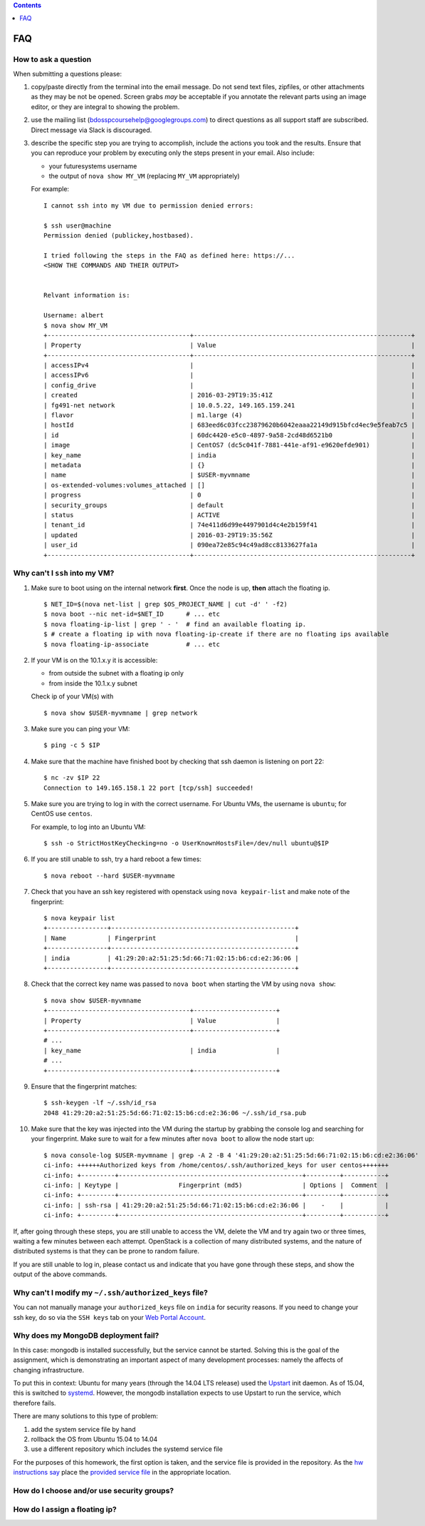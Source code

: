 .. contents:: :depth: 1


FAQ
===============================================================================


How to ask a question
-------------------------------------------------------------------------------

When submitting a questions please:

#. copy/paste directly from the terminal into the email message.
   Do not send text files, zipfiles, or other attachments as they may be not be opened.
   Screen grabs *may* be acceptable if you annotate the relevant parts using an image editor, or they are integral to showing the problem.

#. use the mailing list (bdosspcoursehelp@googlegroups.com) to direct questions as all support staff are subscribed.
   Direct message via Slack is discouraged.

#. describe the specific step you are trying to accomplish, include the actions you took and the results.
   Ensure that you can reproduce your problem by executing only the steps present in your email.
   Also include:

   - your futuresystems username
   - the output of ``nova show MY_VM`` (replacing ``MY_VM`` appropriately)

   For example:

   ::

      I cannot ssh into my VM due to permission denied errors:

      $ ssh user@machine
      Permission denied (publickey,hostbased).

      I tried following the steps in the FAQ as defined here: https://...
      <SHOW THE COMMANDS AND THEIR OUTPUT> 


      Relvant information is:

      Username: albert
      $ nova show MY_VM
      +--------------------------------------+----------------------------------------------------------+
      | Property                             | Value                                                    |
      +--------------------------------------+----------------------------------------------------------+
      | accessIPv4                           |                                                          |
      | accessIPv6                           |                                                          |
      | config_drive                         |                                                          |
      | created                              | 2016-03-29T19:35:41Z                                     |
      | fg491-net network                    | 10.0.5.22, 149.165.159.241                               |
      | flavor                               | m1.large (4)                                             |
      | hostId                               | 683eed6c03fcc23879620b6042eaaa22149d915bfcd4ec9e5feab7c5 |
      | id                                   | 60dc4420-e5c0-4897-9a58-2cd48d6521b0                     |
      | image                                | CentOS7 (dc5c041f-7881-441e-af91-e9620efde901)           |
      | key_name                             | india                                                    |
      | metadata                             | {}                                                       |
      | name                                 | $USER-myvmname                                           |
      | os-extended-volumes:volumes_attached | []                                                       |
      | progress                             | 0                                                        |
      | security_groups                      | default                                                  |
      | status                               | ACTIVE                                                   |
      | tenant_id                            | 74e411d6d99e4497901d4c4e2b159f41                         |
      | updated                              | 2016-03-29T19:35:56Z                                     |
      | user_id                              | 090ea72e85c94c49ad8cc8133627fa1a                         |
      +--------------------------------------+----------------------------------------------------------+




Why can't I ``ssh`` into my VM?
-------------------------------------------------------------------------------

#. Make sure to boot using on the internal network **first**. Once the node is up, **then** attach the floating ip.

   ::

      $ NET_ID=$(nova net-list | grep $OS_PROJECT_NAME | cut -d' ' -f2)
      $ nova boot --nic net-id=$NET_ID      # ... etc
      $ nova floating-ip-list | grep ' - '  # find an available floating ip.
      $ # create a floating ip with nova floating-ip-create if there are no floating ips available
      $ nova floating-ip-associate          # ... etc

#. If your VM is on the 10.1.x.y it is accessible:

   - from outside the subnet with a floating ip only
   - from inside the 10.1.x.y subnet

   Check ip of your VM(s) with

   ::

      $ nova show $USER-myvmname | grep network

#. Make sure you can ping your VM:

   ::

      $ ping -c 5 $IP

#. Make sure that the machine have finished boot by checking that ssh daemon is listening on port 22:

   ::

      $ nc -zv $IP 22
      Connection to 149.165.158.1 22 port [tcp/ssh] succeeded!

#. Make sure you are trying to log in with the correct username.
   For Ubuntu VMs, the username is ``ubuntu``; for CentOS use ``centos``.

   For example, to log into an Ubuntu VM:

   ::

      $ ssh -o StrictHostKeyChecking=no -o UserKnownHostsFile=/dev/null ubuntu@$IP

#. If you are still unable to ssh, try a hard reboot a few times:

   ::

      $ nova reboot --hard $USER-myvmname

#. Check that you have an ssh key registered with openstack using ``nova keypair-list`` and make note of the fingerprint:

   ::

      $ nova keypair list
      +----------------+-------------------------------------------------+
      | Name           | Fingerprint                                     |
      +----------------+-------------------------------------------------+
      | india          | 41:29:20:a2:51:25:5d:66:71:02:15:b6:cd:e2:36:06 |
      +----------------+-------------------------------------------------+

#. Check that the correct key name was passed to ``nova boot`` when starting the VM by using ``nova show``:

   ::

      $ nova show $USER-myvmname
      +--------------------------------------+----------------------+
      | Property                             | Value                |
      +--------------------------------------+----------------------+
      # ...
      | key_name                             | india                |
      # ...
      +--------------------------------------+----------------------+

#. Ensure that the fingerprint matches:

   ::

      $ ssh-keygen -lf ~/.ssh/id_rsa
      2048 41:29:20:a2:51:25:5d:66:71:02:15:b6:cd:e2:36:06 ~/.ssh/id_rsa.pub

#. Make sure that the key was injected into the VM during the startup by grabbing the console log and searching for your fingerprint. Make sure to wait for a few minutes after ``nova boot`` to allow the node start up:

  ::

     $ nova console-log $USER-myvmname | grep -A 2 -B 4 '41:29:20:a2:51:25:5d:66:71:02:15:b6:cd:e2:36:06'
     ci-info: ++++++Authorized keys from /home/centos/.ssh/authorized_keys for user centos+++++++
     ci-info: +---------+-------------------------------------------------+---------+-----------+
     ci-info: | Keytype |                Fingerprint (md5)                | Options |  Comment  |
     ci-info: +---------+-------------------------------------------------+---------+-----------+
     ci-info: | ssh-rsa | 41:29:20:a2:51:25:5d:66:71:02:15:b6:cd:e2:36:06 |    -    |           |
     ci-info: +---------+-------------------------------------------------+---------+-----------+

If, after going through these steps, you are still unable to access the VM, delete the VM and try again two or three times, waiting a few minutes between each attempt.
OpenStack is a collection of many distributed systems, and the nature of distributed systems is that they can be prone to random failure.

If you are still unable to log in, please contact us and indicate that you have gone through these steps, and show the output of the above commands.

Why can't I modify my ``~/.ssh/authorized_keys`` file?
-------------------------------------------------------------------------------

You can not manually manage your ``authorized_keys`` file on ``india`` for security reasons.
If you need to change your ssh key, do so via the ``SSH keys`` tab on your `Web Portal Account <https://portal.futuresystems.org/user>`_.

Why does my MongoDB deployment fail?
-------------------------------------------------------------------------------

In this case: mongodb is installed successfully, but the service cannot be started.
Solving this is the goal of the assignment, which is demonstrating an important aspect of many development processes: namely the affects of changing infrastructure.

To put this in context: Ubuntu for many years (through the 14.04 LTS release) used the `Upstart`_ init daemon.
As of 15.04, this is switched to `systemd`_.
However, the mongodb installation expects to use Upstart to run the service, which therefore fails.

There are many solutions to this type of problem:

#. add the system service file by hand

#. rollback the OS from Ubuntu 15.04 to 14.04

#. use a different repository which includes the systemd service file

For the purposes of this homework, the first option is taken, and the service file is provided in the repository.
As the `hw instructions say <https://github.iu.edu/bdossp-sp16/assignments/tree/hw5#hw5-tasks>`_ place the `provided service file <https://github.iu.edu/bdossp-sp16/assignments/blob/hw5/mongodb.service.j2>`_ in the appropriate location.


.. _Upstart: http://upstart.ubuntu.com/
.. _systemd: https://freedesktop.org/wiki/Software/systemd/




How do I choose and/or use security groups?
-------------------------------------------------------------------------------

How do I assign a floating ip?
-------------------------------------------------------------------------------

